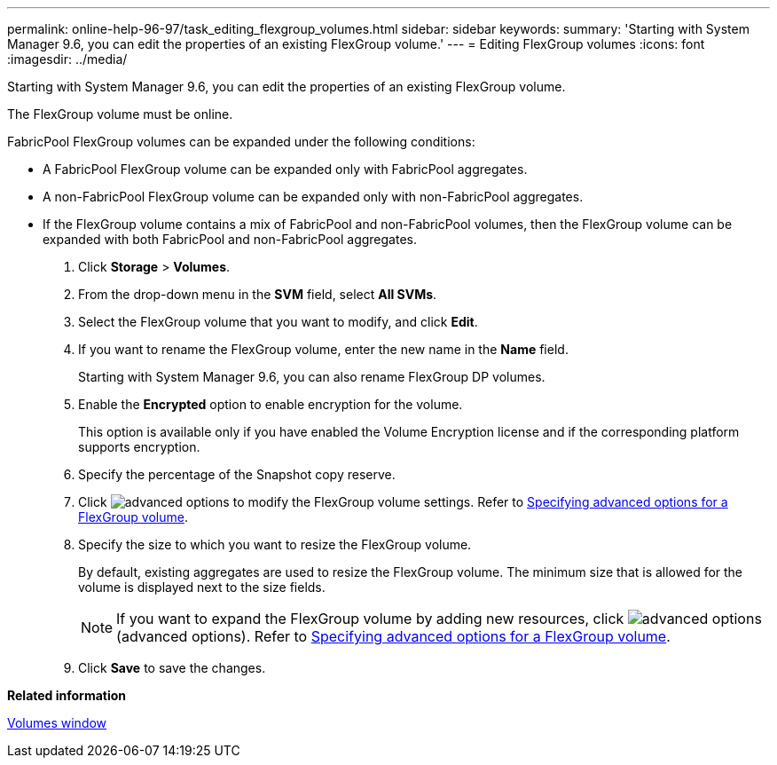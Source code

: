 ---
permalink: online-help-96-97/task_editing_flexgroup_volumes.html
sidebar: sidebar
keywords: 
summary: 'Starting with System Manager 9.6, you can edit the properties of an existing FlexGroup volume.'
---
= Editing FlexGroup volumes
:icons: font
:imagesdir: ../media/

[.lead]
Starting with System Manager 9.6, you can edit the properties of an existing FlexGroup volume.

The FlexGroup volume must be online.

FabricPool FlexGroup volumes can be expanded under the following conditions:

* A FabricPool FlexGroup volume can be expanded only with FabricPool aggregates.
* A non-FabricPool FlexGroup volume can be expanded only with non-FabricPool aggregates.
* If the FlexGroup volume contains a mix of FabricPool and non-FabricPool volumes, then the FlexGroup volume can be expanded with both FabricPool and non-FabricPool aggregates.

. Click *Storage* > *Volumes*.
. From the drop-down menu in the *SVM* field, select *All SVMs*.
. Select the FlexGroup volume that you want to modify, and click *Edit*.
. If you want to rename the FlexGroup volume, enter the new name in the *Name* field.
+
Starting with System Manager 9.6, you can also rename FlexGroup DP volumes.

. Enable the *Encrypted* option to enable encryption for the volume.
+
This option is available only if you have enabled the Volume Encryption license and if the corresponding platform supports encryption.

. Specify the percentage of the Snapshot copy reserve.
. Click image:../media/advanced_options.gif[] to modify the FlexGroup volume settings. Refer to link:task_specifying_advanced_options_for_a_flexgroup_volume.md#GUID-021C533F-BBA1-41A9-A191-DE223A158B4B[Specifying advanced options for a FlexGroup volume].
. Specify the size to which you want to resize the FlexGroup volume.
+
By default, existing aggregates are used to resize the FlexGroup volume. The minimum size that is allowed for the volume is displayed next to the size fields.
+
[NOTE]
====
If you want to expand the FlexGroup volume by adding new resources, click image:../media/advanced_options.gif[] (advanced options). Refer to link:task_specifying_advanced_options_for_a_flexgroup_volume.md#GUID-021C533F-BBA1-41A9-A191-DE223A158B4B[Specifying advanced options for a FlexGroup volume].
====

. Click *Save* to save the changes.

*Related information*

xref:reference_volumes_window_stm_topic.adoc[Volumes window]

